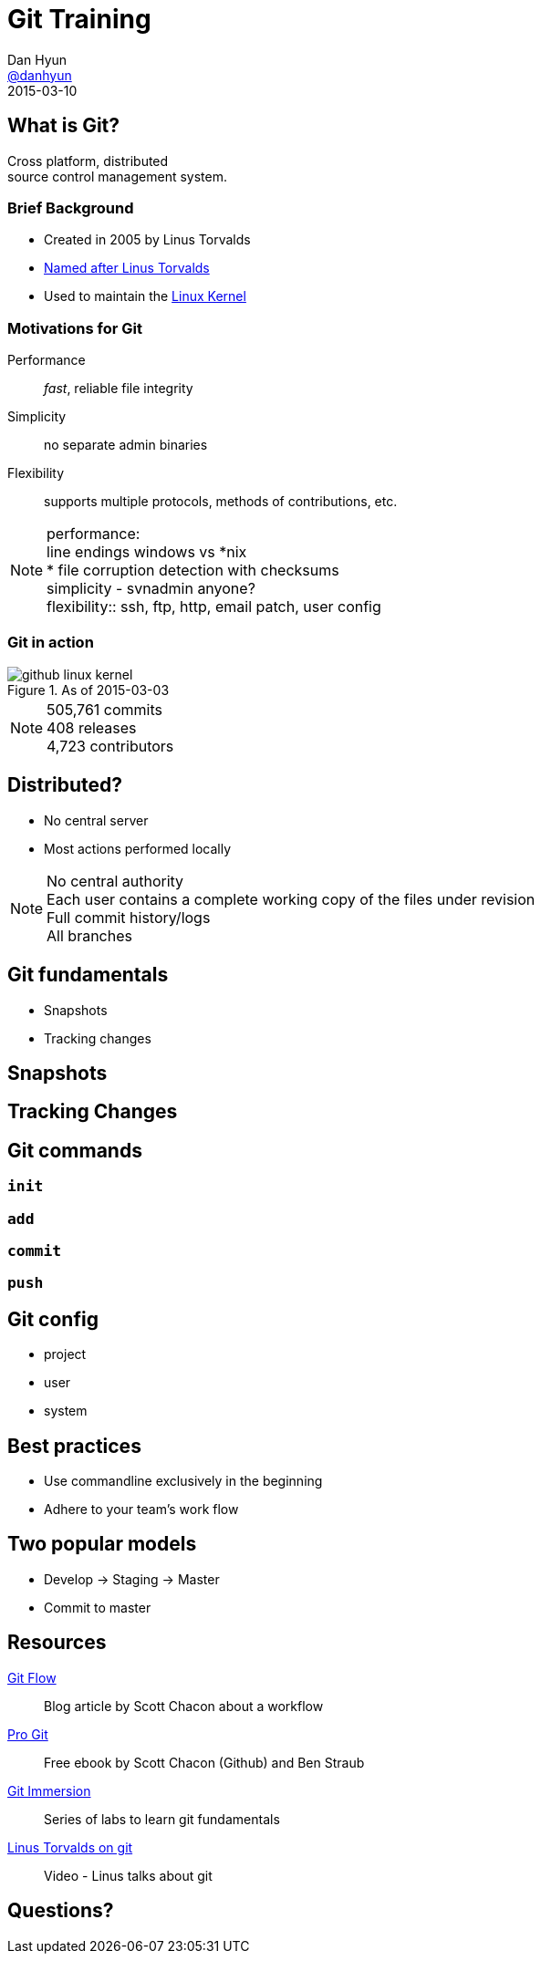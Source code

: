 = Git Training
Dan Hyun <https://github.com/danhyun[@danhyun]>
2015-03-10

////
Topics to cover
the core concepts
differences from SVN
best practices
process
tools
migration
////

== What is Git?

Cross platform, distributed +
source control management system.

=== Brief Background
 
[.step]
* Created in 2005 by Linus Torvalds
* https://git.wiki.kernel.org/index.php/GitFaq#Why_the_.27Git.27_name.3F[Named after Linus Torvalds]
* Used to maintain the https://github.com/torvalds/linux[Linux Kernel]

=== Motivations for Git

Performance:: _fast_, reliable file integrity
Simplicity:: no separate admin binaries
Flexibility:: supports multiple protocols, methods of contributions, etc.

[NOTE.speaker]
performance: +
line endings windows vs *nix +
* file corruption detection with checksums +
simplicity - svnadmin anyone? +
flexibility:: ssh, ftp, http, email patch, user config

=== Git in action

.As of 2015-03-03
image::github-linux-kernel.PNG[]

[NOTE.speaker]
505,761 commits +
408 releases +
4,723 contributors +

== Distributed?

* No central server
* Most actions performed locally

[NOTE.speaker]
No central authority +
Each user contains a complete working copy of the files under revision +
Full commit history/logs +
All branches +

== Git fundamentals

* Snapshots
* Tracking changes

== Snapshots

== Tracking Changes

== Git commands

=== `init`

=== `add`

=== `commit`

=== `push`

== Git config

* project
* user
* system

== Best practices

* Use commandline exclusively in the beginning
* Adhere to your team's work flow

== Two popular models

* Develop -> Staging -> Master
* Commit to master

== Resources

http://scottchacon.com/2011/08/31/github-flow.html[Git Flow]:: Blog article by Scott Chacon about a workflow
http://git-scm.com/book/en/v2[Pro Git]:: Free ebook by Scott Chacon (Github) and Ben Straub
http://gitimmersion.com/[Git Immersion]:: Series of labs to learn git fundamentals
https://www.youtube.com/watch?v=4XpnKHJAok8[Linus Torvalds on git]:: Video - Linus talks about git

== Questions?
